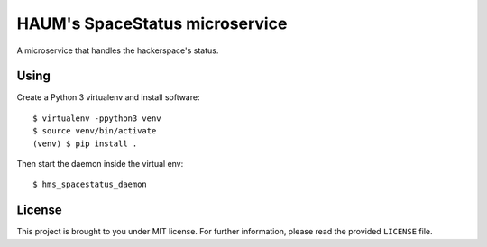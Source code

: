 HAUM's SpaceStatus microservice
===============================

.. image:: https://travis-ci.org/haum/hms_spacestatus.svg?branch=master
    :target: https://travis-ci.org/haum/hms_spacestatus

.. image:: https://coveralls.io/repos/github/haum/hms_spacestatus/badge.svg?branch=master
    :target: https://coveralls.io/github/haum/hms_spacestatus?branch=master

A microservice that handles the hackerspace's status.

Using
-----

Create a Python 3 virtualenv and install software::

    $ virtualenv -ppython3 venv
    $ source venv/bin/activate
    (venv) $ pip install .

Then start the daemon inside the virtual env::

    $ hms_spacestatus_daemon

License
-------

This project is brought to you under MIT license. For further information,
please read the provided ``LICENSE`` file.
